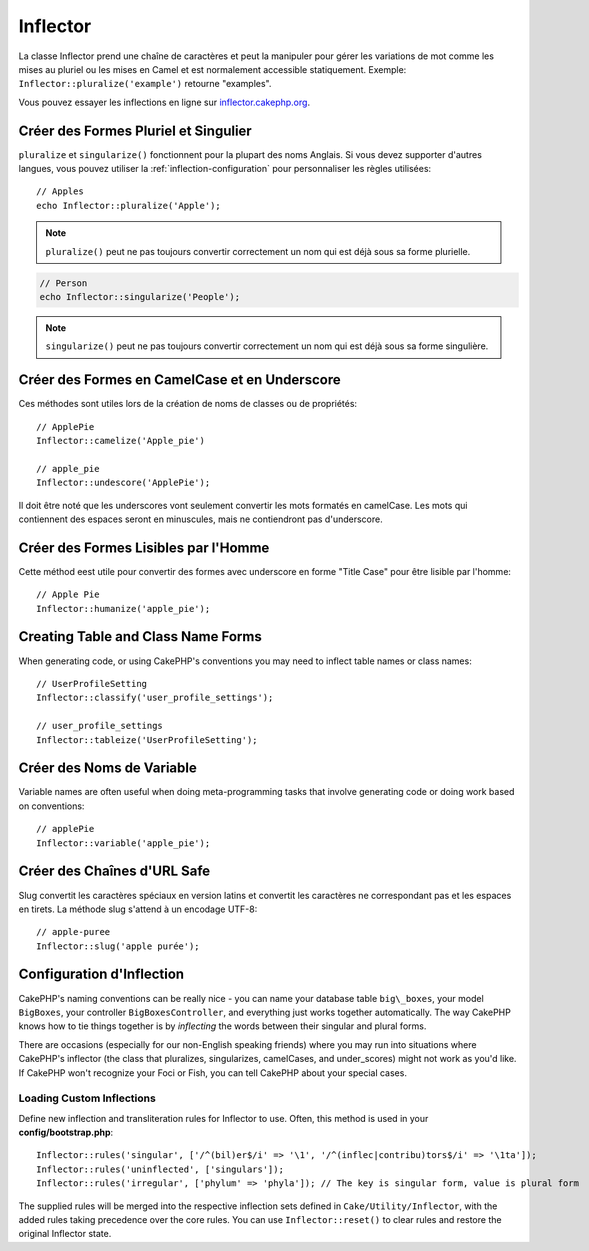 Inflector
#########

.. php:namespace:: Cake\Utility

.. php:class:: Inflector

La classe Inflector prend une chaîne de caractères et peut la manipuler
pour gérer les variations de mot comme les mises au pluriel ou les mises
en Camel et est normalement accessible statiquement. Exemple:
``Inflector::pluralize('example')`` retourne "examples".

Vous pouvez essayer les inflections en ligne sur
`inflector.cakephp.org <http://inflector.cakephp.org/>`_.

Créer des Formes Pluriel et Singulier
=====================================

.. php:staticmethod:: singularize($singular)
.. php:staticmethod:: pluralize($singular)

``pluralize`` et ``singularize()`` fonctionnent pour la plupart des noms
Anglais. Si vous devez supporter d'autres langues, vous pouvez utiliser la
:ref:`inflection-configuration` pour personnaliser les règles utilisées::

    // Apples
    echo Inflector::pluralize('Apple');

.. note::

    ``pluralize()`` peut ne pas toujours convertir correctement un nom qui est déjà
    sous sa forme plurielle.

.. code-block:: php

    // Person
    echo Inflector::singularize('People');

.. note::

    ``singularize()`` peut ne pas toujours convertir correctement un nom qui est déjà
    sous sa forme singulière.

Créer des Formes en CamelCase et en Underscore
==============================================

.. php:staticmethod:: camelize($underscored)
.. php:staticmethod:: underscore($camelCase)

Ces méthodes sont utiles lors de la création de noms de classes ou de propriétés::

    // ApplePie
    Inflector::camelize('Apple_pie')

    // apple_pie
    Inflector::undescore('ApplePie');

Il doit être noté que les underscores vont seulement convertir les mots
formatés en camelCase. Les mots qui contiennent des espaces seront en
minuscules, mais ne contiendront pas d'underscore.

Créer des Formes Lisibles par l'Homme
=====================================

Cette méthod eest utile pour convertir des formes avec underscore en forme
"Title Case" pour être lisible par l'homme::

    // Apple Pie
    Inflector::humanize('apple_pie');

Creating Table and Class Name Forms
===================================

.. php:staticmethod:: tableize($camelCase)
.. php:staticmethod:: classify($underscored)

When generating code, or using CakePHP's conventions you may need to inflect
table names or class names::

    // UserProfileSetting
    Inflector::classify('user_profile_settings');

    // user_profile_settings
    Inflector::tableize('UserProfileSetting');

Créer des Noms de Variable
==========================

.. php:staticmethod:: variable($underscored)

Variable names are often useful when doing meta-programming tasks that involve
generating code or doing work based on conventions::

    // applePie
    Inflector::variable('apple_pie');

Créer des Chaînes d'URL Safe
============================

.. php:staticmethod:: slug($word, $replacement = '-')

Slug convertit les caractères spéciaux en version latins et convertit
les caractères ne correspondant pas et les espaces en tirets. La
méthode slug s'attend à un encodage UTF-8::

    // apple-puree
    Inflector::slug('apple purée');


.. _inflection-configuration:

Configuration d'Inflection
==========================

CakePHP's naming conventions can be really nice - you can name your
database table ``big\_boxes``, your model ``BigBoxes``, your controller
``BigBoxesController``, and everything just works together
automatically. The way CakePHP knows how to tie things together is
by *inflecting* the words between their singular and plural forms.

There are occasions (especially for our non-English speaking
friends) where you may run into situations where CakePHP's
inflector (the class that pluralizes, singularizes, camelCases, and
under\_scores) might not work as you'd like. If CakePHP won't
recognize your Foci or Fish, you can tell CakePHP about your
special cases.

Loading Custom Inflections
--------------------------

.. php:staticmethod:: rules($type, $rules, $reset = false)

Define new inflection and transliteration rules for Inflector to use.  Often,
this method is used in your **config/bootstrap.php**::

    Inflector::rules('singular', ['/^(bil)er$/i' => '\1', '/^(inflec|contribu)tors$/i' => '\1ta']);
    Inflector::rules('uninflected', ['singulars']);
    Inflector::rules('irregular', ['phylum' => 'phyla']); // The key is singular form, value is plural form

The supplied rules will be merged into the respective inflection sets defined in
``Cake/Utility/Inflector``, with the added rules taking precedence
over the core rules. You can use ``Inflector::reset()`` to clear rules and
restore the original Inflector state.

.. meta::
    :title lang=fr: Inflector
    :keywords lang=fr: apple orange,word variations,apple pie,person man,latin versions,profile settings,php class,initial state,puree,slug,apples,oranges,user profile,underscore
